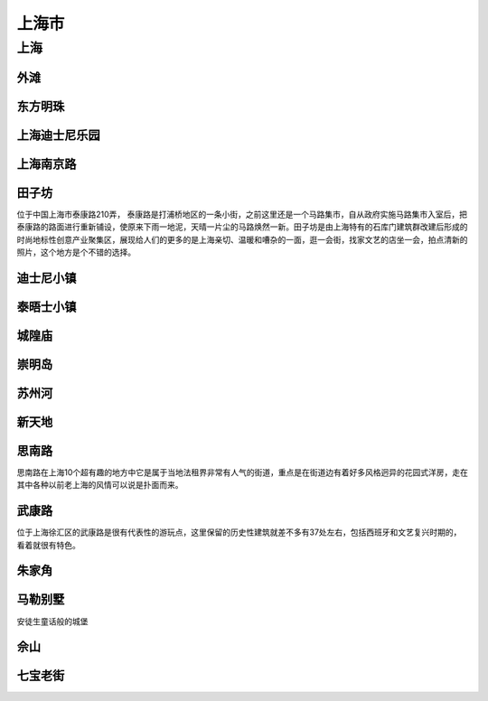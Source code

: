 上海市
======================

上海
--------------------------
外滩
>>>>>>>>>>>>>>>>>>>>>>>>>>>>>

东方明珠
>>>>>>>>>>>>>>>>>>>>>>>>>>>

上海迪士尼乐园
>>>>>>>>>>>>>>>>>>>>>>>>>>>>>>>>

上海南京路
>>>>>>>>>>>>>>>>>>>>>>>>>

田子坊
>>>>>>>>>>>>>>>>>>>>>>>>>>>
位于中国上海市泰康路210弄， 泰康路是打浦桥地区的一条小街，之前这里还是一个马路集市，自从政府实施马路集市入室后，把泰康路的路面进行重新铺设，使原来下雨一地泥，天晴一片尘的马路焕然一新。田子坊是由上海特有的石库门建筑群改建后形成的时尚地标性创意产业聚集区，展现给人们的更多的是上海亲切、温暖和嘈杂的一面，逛一会街，找家文艺的店坐一会，拍点清新的照片，这个地方是个不错的选择。

迪士尼小镇
>>>>>>>>>>>>>>>>>>>>>>>>>>>

泰晤士小镇
>>>>>>>>>>>>>>>>>>>>>>>>>>>>

城隍庙
>>>>>>>>>>>>>>>>>>>>>>>>

崇明岛
>>>>>>>>>>>>>>>>>>>>>>>>>

苏州河
>>>>>>>>>>>>>>>>>>>>>>>>>>>

新天地
>>>>>>>>>>>>>>>>>>>>>>>>>>>

思南路
>>>>>>>>>>>>>>>>>>>>>>>>>>
思南路在上海10个超有趣的地方中它是属于当地法租界非常有人气的街道，重点是在街道边有着好多风格迥异的花园式洋房，走在其中各种以前老上海的风情可以说是扑面而来。

武康路
>>>>>>>>>>>>>>>>>>>>>>>>>>
位于上海徐汇区的武康路是很有代表性的游玩点，这里保留的历史性建筑就差不多有37处左右，包括西班牙和文艺复兴时期的，看着就很有特色。

朱家角
>>>>>>>>>>>>>>>>>>>>>>>>>>>>

马勒别墅
>>>>>>>>>>>>>>>>>>>>>>>>>>>>
安徒生童话般的城堡

佘山
>>>>>>>>>>>>>>>>>>>>>>>>>>>>

七宝老街
>>>>>>>>>>>>>>>>>>>>>>>>>>>>>




